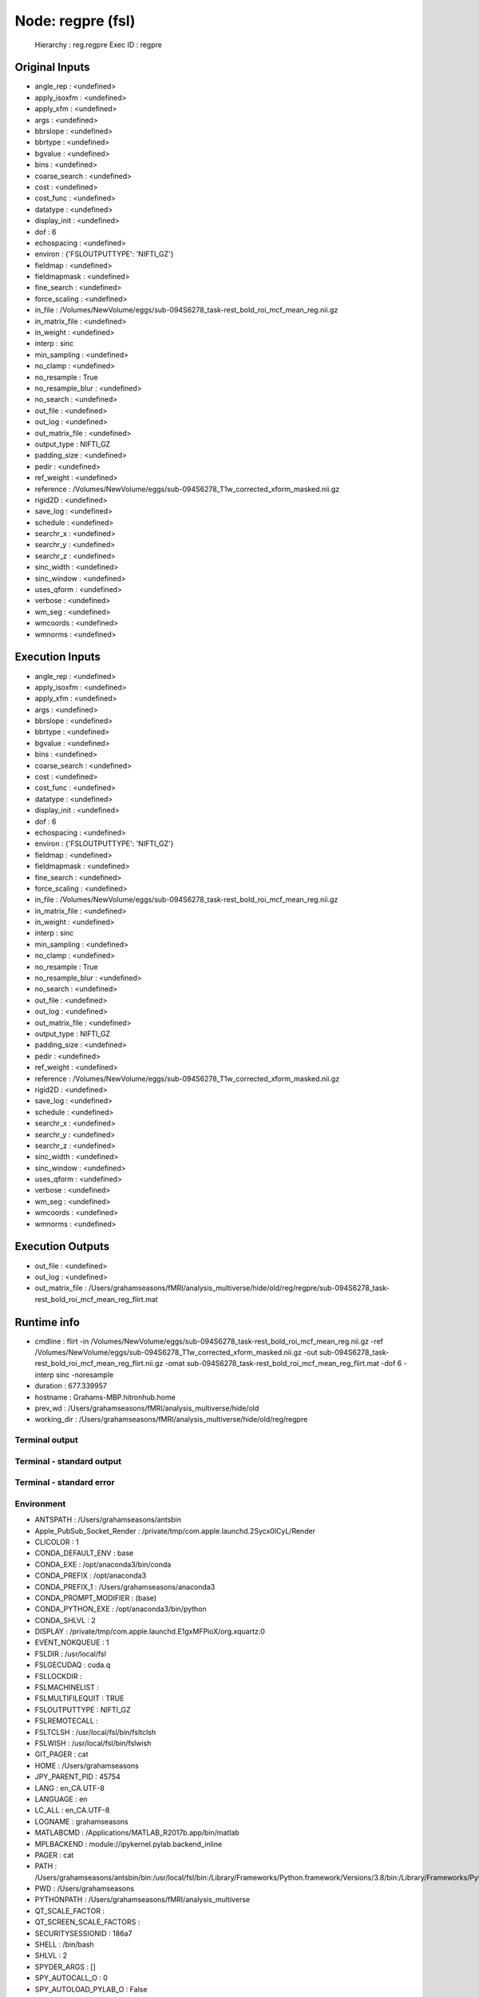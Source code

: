 Node: regpre (fsl)
==================


 Hierarchy : reg.regpre
 Exec ID : regpre


Original Inputs
---------------


* angle_rep : <undefined>
* apply_isoxfm : <undefined>
* apply_xfm : <undefined>
* args : <undefined>
* bbrslope : <undefined>
* bbrtype : <undefined>
* bgvalue : <undefined>
* bins : <undefined>
* coarse_search : <undefined>
* cost : <undefined>
* cost_func : <undefined>
* datatype : <undefined>
* display_init : <undefined>
* dof : 6
* echospacing : <undefined>
* environ : {'FSLOUTPUTTYPE': 'NIFTI_GZ'}
* fieldmap : <undefined>
* fieldmapmask : <undefined>
* fine_search : <undefined>
* force_scaling : <undefined>
* in_file : /Volumes/NewVolume/eggs/sub-094S6278_task-rest_bold_roi_mcf_mean_reg.nii.gz
* in_matrix_file : <undefined>
* in_weight : <undefined>
* interp : sinc
* min_sampling : <undefined>
* no_clamp : <undefined>
* no_resample : True
* no_resample_blur : <undefined>
* no_search : <undefined>
* out_file : <undefined>
* out_log : <undefined>
* out_matrix_file : <undefined>
* output_type : NIFTI_GZ
* padding_size : <undefined>
* pedir : <undefined>
* ref_weight : <undefined>
* reference : /Volumes/NewVolume/eggs/sub-094S6278_T1w_corrected_xform_masked.nii.gz
* rigid2D : <undefined>
* save_log : <undefined>
* schedule : <undefined>
* searchr_x : <undefined>
* searchr_y : <undefined>
* searchr_z : <undefined>
* sinc_width : <undefined>
* sinc_window : <undefined>
* uses_qform : <undefined>
* verbose : <undefined>
* wm_seg : <undefined>
* wmcoords : <undefined>
* wmnorms : <undefined>


Execution Inputs
----------------


* angle_rep : <undefined>
* apply_isoxfm : <undefined>
* apply_xfm : <undefined>
* args : <undefined>
* bbrslope : <undefined>
* bbrtype : <undefined>
* bgvalue : <undefined>
* bins : <undefined>
* coarse_search : <undefined>
* cost : <undefined>
* cost_func : <undefined>
* datatype : <undefined>
* display_init : <undefined>
* dof : 6
* echospacing : <undefined>
* environ : {'FSLOUTPUTTYPE': 'NIFTI_GZ'}
* fieldmap : <undefined>
* fieldmapmask : <undefined>
* fine_search : <undefined>
* force_scaling : <undefined>
* in_file : /Volumes/NewVolume/eggs/sub-094S6278_task-rest_bold_roi_mcf_mean_reg.nii.gz
* in_matrix_file : <undefined>
* in_weight : <undefined>
* interp : sinc
* min_sampling : <undefined>
* no_clamp : <undefined>
* no_resample : True
* no_resample_blur : <undefined>
* no_search : <undefined>
* out_file : <undefined>
* out_log : <undefined>
* out_matrix_file : <undefined>
* output_type : NIFTI_GZ
* padding_size : <undefined>
* pedir : <undefined>
* ref_weight : <undefined>
* reference : /Volumes/NewVolume/eggs/sub-094S6278_T1w_corrected_xform_masked.nii.gz
* rigid2D : <undefined>
* save_log : <undefined>
* schedule : <undefined>
* searchr_x : <undefined>
* searchr_y : <undefined>
* searchr_z : <undefined>
* sinc_width : <undefined>
* sinc_window : <undefined>
* uses_qform : <undefined>
* verbose : <undefined>
* wm_seg : <undefined>
* wmcoords : <undefined>
* wmnorms : <undefined>


Execution Outputs
-----------------


* out_file : <undefined>
* out_log : <undefined>
* out_matrix_file : /Users/grahamseasons/fMRI/analysis_multiverse/hide/old/reg/regpre/sub-094S6278_task-rest_bold_roi_mcf_mean_reg_flirt.mat


Runtime info
------------


* cmdline : flirt -in /Volumes/NewVolume/eggs/sub-094S6278_task-rest_bold_roi_mcf_mean_reg.nii.gz -ref /Volumes/NewVolume/eggs/sub-094S6278_T1w_corrected_xform_masked.nii.gz -out sub-094S6278_task-rest_bold_roi_mcf_mean_reg_flirt.nii.gz -omat sub-094S6278_task-rest_bold_roi_mcf_mean_reg_flirt.mat -dof 6 -interp sinc -noresample
* duration : 677.339957
* hostname : Grahams-MBP.hitronhub.home
* prev_wd : /Users/grahamseasons/fMRI/analysis_multiverse/hide/old
* working_dir : /Users/grahamseasons/fMRI/analysis_multiverse/hide/old/reg/regpre


Terminal output
~~~~~~~~~~~~~~~


 


Terminal - standard output
~~~~~~~~~~~~~~~~~~~~~~~~~~


 


Terminal - standard error
~~~~~~~~~~~~~~~~~~~~~~~~~


 


Environment
~~~~~~~~~~~


* ANTSPATH : /Users/grahamseasons/antsbin
* Apple_PubSub_Socket_Render : /private/tmp/com.apple.launchd.2Sycx0lCyL/Render
* CLICOLOR : 1
* CONDA_DEFAULT_ENV : base
* CONDA_EXE : /opt/anaconda3/bin/conda
* CONDA_PREFIX : /opt/anaconda3
* CONDA_PREFIX_1 : /Users/grahamseasons/anaconda3
* CONDA_PROMPT_MODIFIER : (base) 
* CONDA_PYTHON_EXE : /opt/anaconda3/bin/python
* CONDA_SHLVL : 2
* DISPLAY : /private/tmp/com.apple.launchd.E1gxMFPioX/org.xquartz:0
* EVENT_NOKQUEUE : 1
* FSLDIR : /usr/local/fsl
* FSLGECUDAQ : cuda.q
* FSLLOCKDIR : 
* FSLMACHINELIST : 
* FSLMULTIFILEQUIT : TRUE
* FSLOUTPUTTYPE : NIFTI_GZ
* FSLREMOTECALL : 
* FSLTCLSH : /usr/local/fsl/bin/fsltclsh
* FSLWISH : /usr/local/fsl/bin/fslwish
* GIT_PAGER : cat
* HOME : /Users/grahamseasons
* JPY_PARENT_PID : 45754
* LANG : en_CA.UTF-8
* LANGUAGE : en
* LC_ALL : en_CA.UTF-8
* LOGNAME : grahamseasons
* MATLABCMD : /Applications/MATLAB_R2017b.app/bin/matlab
* MPLBACKEND : module://ipykernel.pylab.backend_inline
* PAGER : cat
* PATH : /Users/grahamseasons/antsbin/bin:/usr/local/fsl/bin:/Library/Frameworks/Python.framework/Versions/3.8/bin:/Library/Frameworks/Python.framework/Versions/3.8/bin:/opt/anaconda3/bin:/Users/grahamseasons/anaconda3/condabin:/Applications/MATLAB_R2017b.app/bin:/opt/local/bin:/opt/local/sbin:/Library/Frameworks/Python.framework/Versions/3.5/bin:/usr/local/bin:/usr/bin:/bin:/usr/sbin:/sbin:/opt/X11/bin:/Users/grahamseasons/abin:/Users/grahamseasons/abin
* PWD : /Users/grahamseasons
* PYTHONPATH : /Users/grahamseasons/fMRI/analysis_multiverse
* QT_SCALE_FACTOR : 
* QT_SCREEN_SCALE_FACTORS : 
* SECURITYSESSIONID : 186a7
* SHELL : /bin/bash
* SHLVL : 2
* SPYDER_ARGS : []
* SPY_AUTOCALL_O : 0
* SPY_AUTOLOAD_PYLAB_O : False
* SPY_BACKEND_O : 8
* SPY_BBOX_INCHES_O : True
* SPY_EXTERNAL_INTERPRETER : False
* SPY_FORMAT_O : 0
* SPY_GREEDY_O : False
* SPY_HEIGHT_O : 4
* SPY_HIDE_CMD : True
* SPY_JEDI_O : False
* SPY_PYLAB_O : True
* SPY_RESOLUTION_O : 72
* SPY_RUN_FILE_O : 
* SPY_RUN_LINES_O : 
* SPY_SYMPY_O : False
* SPY_TESTING : None
* SPY_UMR_ENABLED : True
* SPY_UMR_NAMELIST : 
* SPY_UMR_VERBOSE : True
* SPY_USE_FILE_O : False
* SPY_WIDTH_O : 6
* SSH_AUTH_SOCK : /private/tmp/com.apple.launchd.6Jajo3OBii/Listeners
* TERM : xterm-color
* TERM_PROGRAM : Apple_Terminal
* TERM_PROGRAM_VERSION : 421.2
* TERM_SESSION_ID : 5B213730-D500-4A4E-A3B8-0EBA31D46115
* TMPDIR : /var/folders/mx/mztbckq95hzc7px9341hsc480000gn/T/
* USER : grahamseasons
* XPC_FLAGS : 0x0
* XPC_SERVICE_NAME : 0
* _ : /opt/anaconda3/python.app/Contents/MacOS/python
* _CE_CONDA : 
* _CE_M : 

